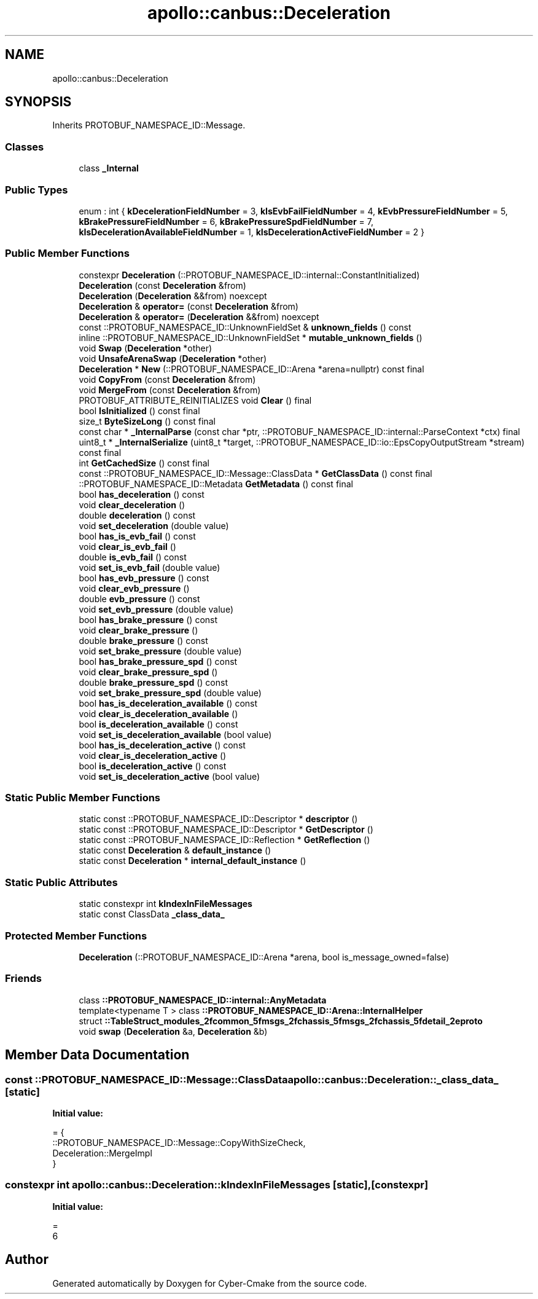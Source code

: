 .TH "apollo::canbus::Deceleration" 3 "Sun Sep 3 2023" "Version 8.0" "Cyber-Cmake" \" -*- nroff -*-
.ad l
.nh
.SH NAME
apollo::canbus::Deceleration
.SH SYNOPSIS
.br
.PP
.PP
Inherits PROTOBUF_NAMESPACE_ID::Message\&.
.SS "Classes"

.in +1c
.ti -1c
.RI "class \fB_Internal\fP"
.br
.in -1c
.SS "Public Types"

.in +1c
.ti -1c
.RI "enum : int { \fBkDecelerationFieldNumber\fP = 3, \fBkIsEvbFailFieldNumber\fP = 4, \fBkEvbPressureFieldNumber\fP = 5, \fBkBrakePressureFieldNumber\fP = 6, \fBkBrakePressureSpdFieldNumber\fP = 7, \fBkIsDecelerationAvailableFieldNumber\fP = 1, \fBkIsDecelerationActiveFieldNumber\fP = 2 }"
.br
.in -1c
.SS "Public Member Functions"

.in +1c
.ti -1c
.RI "constexpr \fBDeceleration\fP (::PROTOBUF_NAMESPACE_ID::internal::ConstantInitialized)"
.br
.ti -1c
.RI "\fBDeceleration\fP (const \fBDeceleration\fP &from)"
.br
.ti -1c
.RI "\fBDeceleration\fP (\fBDeceleration\fP &&from) noexcept"
.br
.ti -1c
.RI "\fBDeceleration\fP & \fBoperator=\fP (const \fBDeceleration\fP &from)"
.br
.ti -1c
.RI "\fBDeceleration\fP & \fBoperator=\fP (\fBDeceleration\fP &&from) noexcept"
.br
.ti -1c
.RI "const ::PROTOBUF_NAMESPACE_ID::UnknownFieldSet & \fBunknown_fields\fP () const"
.br
.ti -1c
.RI "inline ::PROTOBUF_NAMESPACE_ID::UnknownFieldSet * \fBmutable_unknown_fields\fP ()"
.br
.ti -1c
.RI "void \fBSwap\fP (\fBDeceleration\fP *other)"
.br
.ti -1c
.RI "void \fBUnsafeArenaSwap\fP (\fBDeceleration\fP *other)"
.br
.ti -1c
.RI "\fBDeceleration\fP * \fBNew\fP (::PROTOBUF_NAMESPACE_ID::Arena *arena=nullptr) const final"
.br
.ti -1c
.RI "void \fBCopyFrom\fP (const \fBDeceleration\fP &from)"
.br
.ti -1c
.RI "void \fBMergeFrom\fP (const \fBDeceleration\fP &from)"
.br
.ti -1c
.RI "PROTOBUF_ATTRIBUTE_REINITIALIZES void \fBClear\fP () final"
.br
.ti -1c
.RI "bool \fBIsInitialized\fP () const final"
.br
.ti -1c
.RI "size_t \fBByteSizeLong\fP () const final"
.br
.ti -1c
.RI "const char * \fB_InternalParse\fP (const char *ptr, ::PROTOBUF_NAMESPACE_ID::internal::ParseContext *ctx) final"
.br
.ti -1c
.RI "uint8_t * \fB_InternalSerialize\fP (uint8_t *target, ::PROTOBUF_NAMESPACE_ID::io::EpsCopyOutputStream *stream) const final"
.br
.ti -1c
.RI "int \fBGetCachedSize\fP () const final"
.br
.ti -1c
.RI "const ::PROTOBUF_NAMESPACE_ID::Message::ClassData * \fBGetClassData\fP () const final"
.br
.ti -1c
.RI "::PROTOBUF_NAMESPACE_ID::Metadata \fBGetMetadata\fP () const final"
.br
.ti -1c
.RI "bool \fBhas_deceleration\fP () const"
.br
.ti -1c
.RI "void \fBclear_deceleration\fP ()"
.br
.ti -1c
.RI "double \fBdeceleration\fP () const"
.br
.ti -1c
.RI "void \fBset_deceleration\fP (double value)"
.br
.ti -1c
.RI "bool \fBhas_is_evb_fail\fP () const"
.br
.ti -1c
.RI "void \fBclear_is_evb_fail\fP ()"
.br
.ti -1c
.RI "double \fBis_evb_fail\fP () const"
.br
.ti -1c
.RI "void \fBset_is_evb_fail\fP (double value)"
.br
.ti -1c
.RI "bool \fBhas_evb_pressure\fP () const"
.br
.ti -1c
.RI "void \fBclear_evb_pressure\fP ()"
.br
.ti -1c
.RI "double \fBevb_pressure\fP () const"
.br
.ti -1c
.RI "void \fBset_evb_pressure\fP (double value)"
.br
.ti -1c
.RI "bool \fBhas_brake_pressure\fP () const"
.br
.ti -1c
.RI "void \fBclear_brake_pressure\fP ()"
.br
.ti -1c
.RI "double \fBbrake_pressure\fP () const"
.br
.ti -1c
.RI "void \fBset_brake_pressure\fP (double value)"
.br
.ti -1c
.RI "bool \fBhas_brake_pressure_spd\fP () const"
.br
.ti -1c
.RI "void \fBclear_brake_pressure_spd\fP ()"
.br
.ti -1c
.RI "double \fBbrake_pressure_spd\fP () const"
.br
.ti -1c
.RI "void \fBset_brake_pressure_spd\fP (double value)"
.br
.ti -1c
.RI "bool \fBhas_is_deceleration_available\fP () const"
.br
.ti -1c
.RI "void \fBclear_is_deceleration_available\fP ()"
.br
.ti -1c
.RI "bool \fBis_deceleration_available\fP () const"
.br
.ti -1c
.RI "void \fBset_is_deceleration_available\fP (bool value)"
.br
.ti -1c
.RI "bool \fBhas_is_deceleration_active\fP () const"
.br
.ti -1c
.RI "void \fBclear_is_deceleration_active\fP ()"
.br
.ti -1c
.RI "bool \fBis_deceleration_active\fP () const"
.br
.ti -1c
.RI "void \fBset_is_deceleration_active\fP (bool value)"
.br
.in -1c
.SS "Static Public Member Functions"

.in +1c
.ti -1c
.RI "static const ::PROTOBUF_NAMESPACE_ID::Descriptor * \fBdescriptor\fP ()"
.br
.ti -1c
.RI "static const ::PROTOBUF_NAMESPACE_ID::Descriptor * \fBGetDescriptor\fP ()"
.br
.ti -1c
.RI "static const ::PROTOBUF_NAMESPACE_ID::Reflection * \fBGetReflection\fP ()"
.br
.ti -1c
.RI "static const \fBDeceleration\fP & \fBdefault_instance\fP ()"
.br
.ti -1c
.RI "static const \fBDeceleration\fP * \fBinternal_default_instance\fP ()"
.br
.in -1c
.SS "Static Public Attributes"

.in +1c
.ti -1c
.RI "static constexpr int \fBkIndexInFileMessages\fP"
.br
.ti -1c
.RI "static const ClassData \fB_class_data_\fP"
.br
.in -1c
.SS "Protected Member Functions"

.in +1c
.ti -1c
.RI "\fBDeceleration\fP (::PROTOBUF_NAMESPACE_ID::Arena *arena, bool is_message_owned=false)"
.br
.in -1c
.SS "Friends"

.in +1c
.ti -1c
.RI "class \fB::PROTOBUF_NAMESPACE_ID::internal::AnyMetadata\fP"
.br
.ti -1c
.RI "template<typename T > class \fB::PROTOBUF_NAMESPACE_ID::Arena::InternalHelper\fP"
.br
.ti -1c
.RI "struct \fB::TableStruct_modules_2fcommon_5fmsgs_2fchassis_5fmsgs_2fchassis_5fdetail_2eproto\fP"
.br
.ti -1c
.RI "void \fBswap\fP (\fBDeceleration\fP &a, \fBDeceleration\fP &b)"
.br
.in -1c
.SH "Member Data Documentation"
.PP 
.SS "const ::PROTOBUF_NAMESPACE_ID::Message::ClassData apollo::canbus::Deceleration::_class_data_\fC [static]\fP"
\fBInitial value:\fP
.PP
.nf
= {
    ::PROTOBUF_NAMESPACE_ID::Message::CopyWithSizeCheck,
    Deceleration::MergeImpl
}
.fi
.SS "constexpr int apollo::canbus::Deceleration::kIndexInFileMessages\fC [static]\fP, \fC [constexpr]\fP"
\fBInitial value:\fP
.PP
.nf
=
    6
.fi


.SH "Author"
.PP 
Generated automatically by Doxygen for Cyber-Cmake from the source code\&.
